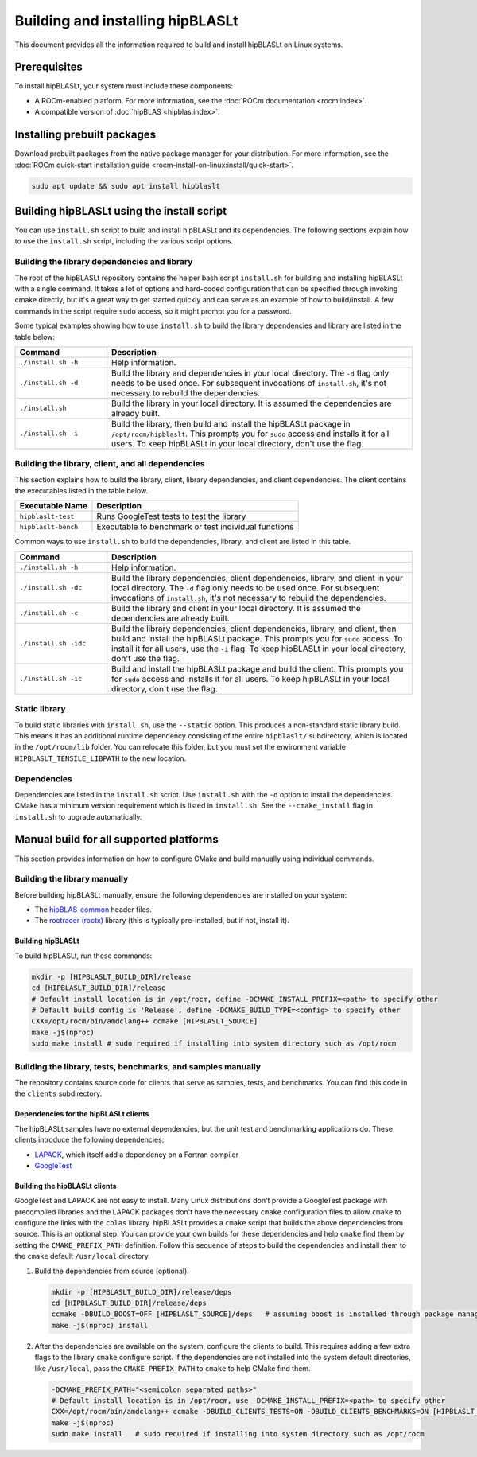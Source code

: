 .. meta::
   :description: Installation instructions for the hipBLASLt library
   :keywords: hipBLASLt, ROCm, library, API, tool, installation, build

.. _installation:

*********************************
Building and installing hipBLASLt
*********************************

This document provides all the information required to build and install hipBLASLt on Linux systems.

Prerequisites
=============

To install hipBLASLt, your system must include these components:

*  A ROCm-enabled platform. For more information, see the :doc:`ROCm documentation <rocm:index>`.
*  A compatible version of :doc:`hipBLAS <hipblas:index>`.

Installing prebuilt packages
=============================

Download prebuilt packages from the native package manager for your distribution.
For more information, see the :doc:`ROCm quick-start installation guide <rocm-install-on-linux:install/quick-start>`.

.. code-block:: bash

   sudo apt update && sudo apt install hipblaslt

Building hipBLASLt using the install script
===========================================

You can use ``install.sh`` script to build and install hipBLASLt and its dependencies.
The following sections explain how to use the ``install.sh`` script, including the various script options.

Building the library dependencies and library
---------------------------------------------

The root of the hipBLASLt repository contains the helper bash script ``install.sh`` for building and installing hipBLASLt with a single command.  It takes a lot of options and hard-coded configuration that can be specified through invoking cmake directly, but it's a great way to get started quickly and can serve as an example of how to build/install.
A few commands in the script require ``sudo`` access, so it might prompt you for a password.

Some typical examples showing how to use ``install.sh`` to build the library dependencies and library are
listed in the table below:

.. csv-table::
   :header: "Command","Description"
   :widths: 30, 100

   "``./install.sh -h``", "Help information."
   "``./install.sh -d``", "Build the library and dependencies in your local directory. The ``-d`` flag only needs to be used once. For subsequent invocations of ``install.sh``, it's not necessary to rebuild the dependencies."
   "``./install.sh``", "Build the library in your local directory. It is assumed the dependencies are already built."
   "``./install.sh -i``", "Build the library, then build and install the hipBLASLt package in  ``/opt/rocm/hipblaslt``. This prompts you for  ``sudo`` access and installs it for all users. To keep hipBLASLt in your local directory, don't use the flag."

Building the library, client, and all dependencies
-------------------------------------------------------------------

This section explains how to build the library, client, library dependencies, and client dependencies.
The client contains the executables listed in the table below.

============================= ========================================================
Executable Name                Description
============================= ========================================================
``hipblaslt-test``             Runs GoogleTest tests to test the library
``hipblaslt-bench``            Executable to benchmark or test individual functions
============================= ========================================================

Common ways to use ``install.sh`` to build the dependencies, library, and client are
listed in this table.

.. csv-table::
   :header: "Command","Description"
   :widths: 30, 100

   "``./install.sh -h``", "Help information."
   "``./install.sh -dc``", "Build the library dependencies, client dependencies, library, and client in your local directory. The ``-d`` flag only needs to be used once. For subsequent invocations of ``install.sh``, it's not necessary to rebuild the dependencies."
   "``./install.sh -c``", "Build the library and client in your local directory. It is assumed the dependencies are already built."
   "``./install.sh -idc``", "Build the library dependencies, client dependencies, library, and client, then build and install the hipBLASLt package. This prompts you for  ``sudo`` access. To install it for all users,  use the ``-i`` flag. To keep hipBLASLt in your local directory, don't use the flag."
   "``./install.sh -ic``", "Build and install the hipBLASLt package and build the client. This prompts you for ``sudo`` access and installs it for all users. To keep hipBLASLt in your local directory, don`t use the flag."

Static library
----------------

To build static libraries with ``install.sh``, use the ``--static`` option.
This produces a non-standard static library build. This means it has an additional runtime dependency 
consisting of the entire ``hipblaslt/`` subdirectory, which is located in the ``/opt/rocm/lib`` folder. 
You can relocate this folder, but you must set the environment variable ``HIPBLASLT_TENSILE_LIBPATH``
to the new location.

Dependencies
--------------

Dependencies are listed in the ``install.sh`` script. Use ``install.sh`` with the ``-d`` option to install the dependencies.
CMake has a minimum version requirement which is listed in ``install.sh``.
See the ``--cmake_install`` flag in ``install.sh`` to upgrade automatically.

Manual build for all supported platforms
========================================

This section provides information on how to configure CMake and build manually using individual commands.

Building the library manually
----------------------------------------

Before building hipBLASLt manually, ensure the following dependencies are installed on your system:

*  The `hipBLAS-common <https://github.com/ROCm/hipBLAS-common>`_ header files.
*  The `roctracer (roctx) <https://github.com/ROCm/roctracer>`_ library (this is typically pre-installed, but if not, install it).

Building hipBLASLt
^^^^^^^^^^^^^^^^^^^^

To build hipBLASLt, run these commands:

.. code-block:: bash

   mkdir -p [HIPBLASLT_BUILD_DIR]/release
   cd [HIPBLASLT_BUILD_DIR]/release
   # Default install location is in /opt/rocm, define -DCMAKE_INSTALL_PREFIX=<path> to specify other
   # Default build config is 'Release', define -DCMAKE_BUILD_TYPE=<config> to specify other
   CXX=/opt/rocm/bin/amdclang++ ccmake [HIPBLASLT_SOURCE]
   make -j$(nproc)
   sudo make install # sudo required if installing into system directory such as /opt/rocm

Building the library, tests, benchmarks, and samples manually
-------------------------------------------------------------

The repository contains source code for clients that serve as samples, tests, and benchmarks.
You can find this code in the ``clients`` subdirectory.

Dependencies for the hipBLASLt clients
^^^^^^^^^^^^^^^^^^^^^^^^^^^^^^^^^^^^^^

The hipBLASLt samples have no external dependencies, but the unit test and benchmarking applications do.
These clients introduce the following dependencies:

- `LAPACK <https://github.com/Reference-LAPACK/lapack-release>`_,  which itself add a dependency on a Fortran compiler
- `GoogleTest <https://github.com/google/googletest>`_

.. _building-hipblaslt-clients:

Building the hipBLASLt clients
^^^^^^^^^^^^^^^^^^^^^^^^^^^^^^^^^^^^^^

GoogleTest and LAPACK are not easy to install. Many Linux distributions don't provide a GoogleTest package
with precompiled libraries and the LAPACK packages don't have the necessary ``cmake`` configuration files
to allow ``cmake`` to configure the links with the ``cblas`` library. hipBLASLt provides a ``cmake`` script that builds
the above dependencies from source. This is an optional step. You can provide your own builds for
these dependencies and help ``cmake`` find them by setting the ``CMAKE_PREFIX_PATH`` definition.
Follow this sequence of steps to build the dependencies and install them to the ``cmake`` default ``/usr/local`` directory.

#. Build the dependencies from source (optional).

   .. code-block:: bash

      mkdir -p [HIPBLASLT_BUILD_DIR]/release/deps
      cd [HIPBLASLT_BUILD_DIR]/release/deps
      ccmake -DBUILD_BOOST=OFF [HIPBLASLT_SOURCE]/deps   # assuming boost is installed through package manager as above
      make -j$(nproc) install

#. After the dependencies are available on the system, configure the clients to build.
   This requires adding a few extra flags to the library ``cmake`` configure script.
   If the dependencies are not installed into the system default directories, like ``/usr/local``,
   pass the ``CMAKE_PREFIX_PATH`` to ``cmake`` to help CMake find them.

   .. code-block:: bash

      -DCMAKE_PREFIX_PATH="<semicolon separated paths>"
      # Default install location is in /opt/rocm, use -DCMAKE_INSTALL_PREFIX=<path> to specify other
      CXX=/opt/rocm/bin/amdclang++ ccmake -DBUILD_CLIENTS_TESTS=ON -DBUILD_CLIENTS_BENCHMARKS=ON [HIPBLASLT_SOURCE]
      make -j$(nproc)
      sudo make install   # sudo required if installing into system directory such as /opt/rocm
